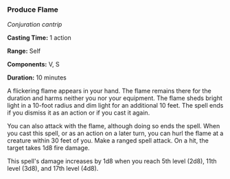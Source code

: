*** Produce Flame
:PROPERTIES:
:CUSTOM_ID: produce-flame
:END:
/Conjuration cantrip/

*Casting Time:* 1 action

*Range:* Self

*Components:* V, S

*Duration:* 10 minutes

A flickering flame appears in your hand. The flame remains there for the
duration and harms neither you nor your equipment. The flame sheds
bright light in a 10-foot radius and dim light for an additional 10
feet. The spell ends if you dismiss it as an action or if you cast it
again.

You can also attack with the flame, although doing so ends the spell.
When you cast this spell, or as an action on a later turn, you can hurl
the flame at a creature within 30 feet of you. Make a ranged spell
attack. On a hit, the target takes 1d8 fire damage.

This spell's damage increases by 1d8 when you reach 5th level (2d8),
11th level (3d8), and 17th level (4d8).
